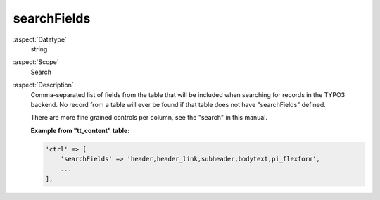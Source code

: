 searchFields
------------

:aspect:`Datatype`
    string

:aspect:`Scope`
    Search

:aspect:`Description`
    Comma-separated list of fields from the table that will be included when searching for records in the TYPO3 backend.
    No record from a table will ever be found if that table does not have "searchFields" defined.

    There are more fine grained controls per column, see the "search" in this manual.

    **Example from "tt\_content" table:**

    .. code-block:: php

        'ctrl' => [
            'searchFields' => 'header,header_link,subheader,bodytext,pi_flexform',
            ...
        ],

